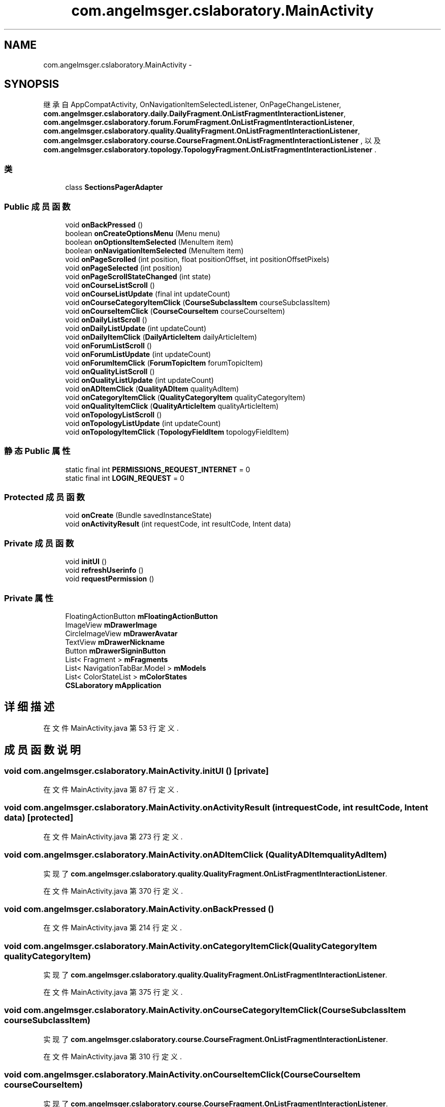 .TH "com.angelmsger.cslaboratory.MainActivity" 3 "2016年 十二月 27日 星期二" "Version 0.1.0" "猫爪实验室" \" -*- nroff -*-
.ad l
.nh
.SH NAME
com.angelmsger.cslaboratory.MainActivity \- 
.SH SYNOPSIS
.br
.PP
.PP
继承自 AppCompatActivity, OnNavigationItemSelectedListener, OnPageChangeListener, \fBcom\&.angelmsger\&.cslaboratory\&.daily\&.DailyFragment\&.OnListFragmentInteractionListener\fP, \fBcom\&.angelmsger\&.cslaboratory\&.forum\&.ForumFragment\&.OnListFragmentInteractionListener\fP, \fBcom\&.angelmsger\&.cslaboratory\&.quality\&.QualityFragment\&.OnListFragmentInteractionListener\fP, \fBcom\&.angelmsger\&.cslaboratory\&.course\&.CourseFragment\&.OnListFragmentInteractionListener\fP , 以及 \fBcom\&.angelmsger\&.cslaboratory\&.topology\&.TopologyFragment\&.OnListFragmentInteractionListener\fP \&.
.SS "类"

.in +1c
.ti -1c
.RI "class \fBSectionsPagerAdapter\fP"
.br
.in -1c
.SS "Public 成员函数"

.in +1c
.ti -1c
.RI "void \fBonBackPressed\fP ()"
.br
.ti -1c
.RI "boolean \fBonCreateOptionsMenu\fP (Menu menu)"
.br
.ti -1c
.RI "boolean \fBonOptionsItemSelected\fP (MenuItem item)"
.br
.ti -1c
.RI "boolean \fBonNavigationItemSelected\fP (MenuItem item)"
.br
.ti -1c
.RI "void \fBonPageScrolled\fP (int position, float positionOffset, int positionOffsetPixels)"
.br
.ti -1c
.RI "void \fBonPageSelected\fP (int position)"
.br
.ti -1c
.RI "void \fBonPageScrollStateChanged\fP (int state)"
.br
.ti -1c
.RI "void \fBonCourseListScroll\fP ()"
.br
.ti -1c
.RI "void \fBonCourseListUpdate\fP (final int updateCount)"
.br
.ti -1c
.RI "void \fBonCourseCategoryItemClick\fP (\fBCourseSubclassItem\fP courseSubclassItem)"
.br
.ti -1c
.RI "void \fBonCourseItemClick\fP (\fBCourseCourseItem\fP courseCourseItem)"
.br
.ti -1c
.RI "void \fBonDailyListScroll\fP ()"
.br
.ti -1c
.RI "void \fBonDailyListUpdate\fP (int updateCount)"
.br
.ti -1c
.RI "void \fBonDailyItemClick\fP (\fBDailyArticleItem\fP dailyArticleItem)"
.br
.ti -1c
.RI "void \fBonForumListScroll\fP ()"
.br
.ti -1c
.RI "void \fBonForumListUpdate\fP (int updateCount)"
.br
.ti -1c
.RI "void \fBonForumItemClick\fP (\fBForumTopicItem\fP forumTopicItem)"
.br
.ti -1c
.RI "void \fBonQualityListScroll\fP ()"
.br
.ti -1c
.RI "void \fBonQualityListUpdate\fP (int updateCount)"
.br
.ti -1c
.RI "void \fBonADItemClick\fP (\fBQualityADItem\fP qualityAdItem)"
.br
.ti -1c
.RI "void \fBonCategoryItemClick\fP (\fBQualityCategoryItem\fP qualityCategoryItem)"
.br
.ti -1c
.RI "void \fBonQualityItemClick\fP (\fBQualityArticleItem\fP qualityArticleItem)"
.br
.ti -1c
.RI "void \fBonTopologyListScroll\fP ()"
.br
.ti -1c
.RI "void \fBonTopologyListUpdate\fP (int updateCount)"
.br
.ti -1c
.RI "void \fBonTopologyItemClick\fP (\fBTopologyFieldItem\fP topologyFieldItem)"
.br
.in -1c
.SS "静态 Public 属性"

.in +1c
.ti -1c
.RI "static final int \fBPERMISSIONS_REQUEST_INTERNET\fP = 0"
.br
.ti -1c
.RI "static final int \fBLOGIN_REQUEST\fP = 0"
.br
.in -1c
.SS "Protected 成员函数"

.in +1c
.ti -1c
.RI "void \fBonCreate\fP (Bundle savedInstanceState)"
.br
.ti -1c
.RI "void \fBonActivityResult\fP (int requestCode, int resultCode, Intent data)"
.br
.in -1c
.SS "Private 成员函数"

.in +1c
.ti -1c
.RI "void \fBinitUI\fP ()"
.br
.ti -1c
.RI "void \fBrefreshUserinfo\fP ()"
.br
.ti -1c
.RI "void \fBrequestPermission\fP ()"
.br
.in -1c
.SS "Private 属性"

.in +1c
.ti -1c
.RI "FloatingActionButton \fBmFloatingActionButton\fP"
.br
.ti -1c
.RI "ImageView \fBmDrawerImage\fP"
.br
.ti -1c
.RI "CircleImageView \fBmDrawerAvatar\fP"
.br
.ti -1c
.RI "TextView \fBmDrawerNickname\fP"
.br
.ti -1c
.RI "Button \fBmDrawerSigninButton\fP"
.br
.ti -1c
.RI "List< Fragment > \fBmFragments\fP"
.br
.ti -1c
.RI "List< NavigationTabBar\&.Model > \fBmModels\fP"
.br
.ti -1c
.RI "List< ColorStateList > \fBmColorStates\fP"
.br
.ti -1c
.RI "\fBCSLaboratory\fP \fBmApplication\fP"
.br
.in -1c
.SH "详细描述"
.PP 
在文件 MainActivity\&.java 第 53 行定义\&.
.SH "成员函数说明"
.PP 
.SS "void com\&.angelmsger\&.cslaboratory\&.MainActivity\&.initUI ()\fC [private]\fP"

.PP
在文件 MainActivity\&.java 第 87 行定义\&.
.SS "void com\&.angelmsger\&.cslaboratory\&.MainActivity\&.onActivityResult (int requestCode, int resultCode, Intent data)\fC [protected]\fP"

.PP
在文件 MainActivity\&.java 第 273 行定义\&.
.SS "void com\&.angelmsger\&.cslaboratory\&.MainActivity\&.onADItemClick (\fBQualityADItem\fP qualityAdItem)"

.PP
实现了 \fBcom\&.angelmsger\&.cslaboratory\&.quality\&.QualityFragment\&.OnListFragmentInteractionListener\fP\&.
.PP
在文件 MainActivity\&.java 第 370 行定义\&.
.SS "void com\&.angelmsger\&.cslaboratory\&.MainActivity\&.onBackPressed ()"

.PP
在文件 MainActivity\&.java 第 214 行定义\&.
.SS "void com\&.angelmsger\&.cslaboratory\&.MainActivity\&.onCategoryItemClick (\fBQualityCategoryItem\fP qualityCategoryItem)"

.PP
实现了 \fBcom\&.angelmsger\&.cslaboratory\&.quality\&.QualityFragment\&.OnListFragmentInteractionListener\fP\&.
.PP
在文件 MainActivity\&.java 第 375 行定义\&.
.SS "void com\&.angelmsger\&.cslaboratory\&.MainActivity\&.onCourseCategoryItemClick (\fBCourseSubclassItem\fP courseSubclassItem)"

.PP
实现了 \fBcom\&.angelmsger\&.cslaboratory\&.course\&.CourseFragment\&.OnListFragmentInteractionListener\fP\&.
.PP
在文件 MainActivity\&.java 第 310 行定义\&.
.SS "void com\&.angelmsger\&.cslaboratory\&.MainActivity\&.onCourseItemClick (\fBCourseCourseItem\fP courseCourseItem)"

.PP
实现了 \fBcom\&.angelmsger\&.cslaboratory\&.course\&.CourseFragment\&.OnListFragmentInteractionListener\fP\&.
.PP
在文件 MainActivity\&.java 第 315 行定义\&.
.SS "void com\&.angelmsger\&.cslaboratory\&.MainActivity\&.onCourseListScroll ()"

.PP
实现了 \fBcom\&.angelmsger\&.cslaboratory\&.course\&.CourseFragment\&.OnListFragmentInteractionListener\fP\&.
.PP
在文件 MainActivity\&.java 第 298 行定义\&.
.SS "void com\&.angelmsger\&.cslaboratory\&.MainActivity\&.onCourseListUpdate (final int updateCount)"

.PP
实现了 \fBcom\&.angelmsger\&.cslaboratory\&.course\&.CourseFragment\&.OnListFragmentInteractionListener\fP\&.
.PP
在文件 MainActivity\&.java 第 303 行定义\&.
.SS "void com\&.angelmsger\&.cslaboratory\&.MainActivity\&.onCreate (Bundle savedInstanceState)\fC [protected]\fP"

.PP
在文件 MainActivity\&.java 第 79 行定义\&.
.SS "boolean com\&.angelmsger\&.cslaboratory\&.MainActivity\&.onCreateOptionsMenu (Menu menu)"

.PP
在文件 MainActivity\&.java 第 224 行定义\&.
.SS "void com\&.angelmsger\&.cslaboratory\&.MainActivity\&.onDailyItemClick (\fBDailyArticleItem\fP dailyArticleItem)"

.PP
实现了 \fBcom\&.angelmsger\&.cslaboratory\&.daily\&.DailyFragment\&.OnListFragmentInteractionListener\fP\&.
.PP
在文件 MainActivity\&.java 第 332 行定义\&.
.SS "void com\&.angelmsger\&.cslaboratory\&.MainActivity\&.onDailyListScroll ()"

.PP
实现了 \fBcom\&.angelmsger\&.cslaboratory\&.daily\&.DailyFragment\&.OnListFragmentInteractionListener\fP\&.
.PP
在文件 MainActivity\&.java 第 320 行定义\&.
.SS "void com\&.angelmsger\&.cslaboratory\&.MainActivity\&.onDailyListUpdate (int updateCount)"

.PP
实现了 \fBcom\&.angelmsger\&.cslaboratory\&.daily\&.DailyFragment\&.OnListFragmentInteractionListener\fP\&.
.PP
在文件 MainActivity\&.java 第 325 行定义\&.
.SS "void com\&.angelmsger\&.cslaboratory\&.MainActivity\&.onForumItemClick (\fBForumTopicItem\fP forumTopicItem)"

.PP
实现了 \fBcom\&.angelmsger\&.cslaboratory\&.forum\&.ForumFragment\&.OnListFragmentInteractionListener\fP\&.
.PP
在文件 MainActivity\&.java 第 353 行定义\&.
.SS "void com\&.angelmsger\&.cslaboratory\&.MainActivity\&.onForumListScroll ()"

.PP
实现了 \fBcom\&.angelmsger\&.cslaboratory\&.forum\&.ForumFragment\&.OnListFragmentInteractionListener\fP\&.
.PP
在文件 MainActivity\&.java 第 341 行定义\&.
.SS "void com\&.angelmsger\&.cslaboratory\&.MainActivity\&.onForumListUpdate (int updateCount)"

.PP
实现了 \fBcom\&.angelmsger\&.cslaboratory\&.forum\&.ForumFragment\&.OnListFragmentInteractionListener\fP\&.
.PP
在文件 MainActivity\&.java 第 346 行定义\&.
.SS "boolean com\&.angelmsger\&.cslaboratory\&.MainActivity\&.onNavigationItemSelected (MenuItem item)"

.PP
在文件 MainActivity\&.java 第 246 行定义\&.
.SS "boolean com\&.angelmsger\&.cslaboratory\&.MainActivity\&.onOptionsItemSelected (MenuItem item)"

.PP
在文件 MainActivity\&.java 第 231 行定义\&.
.SS "void com\&.angelmsger\&.cslaboratory\&.MainActivity\&.onPageScrolled (int position, float positionOffset, int positionOffsetPixels)"

.PP
在文件 MainActivity\&.java 第 282 行定义\&.
.SS "void com\&.angelmsger\&.cslaboratory\&.MainActivity\&.onPageScrollStateChanged (int state)"

.PP
在文件 MainActivity\&.java 第 293 行定义\&.
.SS "void com\&.angelmsger\&.cslaboratory\&.MainActivity\&.onPageSelected (int position)"

.PP
在文件 MainActivity\&.java 第 287 行定义\&.
.SS "void com\&.angelmsger\&.cslaboratory\&.MainActivity\&.onQualityItemClick (\fBQualityArticleItem\fP qualityArticleItem)"

.PP
实现了 \fBcom\&.angelmsger\&.cslaboratory\&.quality\&.QualityFragment\&.OnListFragmentInteractionListener\fP\&.
.PP
在文件 MainActivity\&.java 第 380 行定义\&.
.SS "void com\&.angelmsger\&.cslaboratory\&.MainActivity\&.onQualityListScroll ()"

.PP
实现了 \fBcom\&.angelmsger\&.cslaboratory\&.quality\&.QualityFragment\&.OnListFragmentInteractionListener\fP\&.
.PP
在文件 MainActivity\&.java 第 358 行定义\&.
.SS "void com\&.angelmsger\&.cslaboratory\&.MainActivity\&.onQualityListUpdate (int updateCount)"

.PP
实现了 \fBcom\&.angelmsger\&.cslaboratory\&.quality\&.QualityFragment\&.OnListFragmentInteractionListener\fP\&.
.PP
在文件 MainActivity\&.java 第 363 行定义\&.
.SS "void com\&.angelmsger\&.cslaboratory\&.MainActivity\&.onTopologyItemClick (\fBTopologyFieldItem\fP topologyFieldItem)"

.PP
实现了 \fBcom\&.angelmsger\&.cslaboratory\&.topology\&.TopologyFragment\&.OnListFragmentInteractionListener\fP\&.
.PP
在文件 MainActivity\&.java 第 397 行定义\&.
.SS "void com\&.angelmsger\&.cslaboratory\&.MainActivity\&.onTopologyListScroll ()"

.PP
实现了 \fBcom\&.angelmsger\&.cslaboratory\&.topology\&.TopologyFragment\&.OnListFragmentInteractionListener\fP\&.
.PP
在文件 MainActivity\&.java 第 385 行定义\&.
.SS "void com\&.angelmsger\&.cslaboratory\&.MainActivity\&.onTopologyListUpdate (int updateCount)"

.PP
实现了 \fBcom\&.angelmsger\&.cslaboratory\&.topology\&.TopologyFragment\&.OnListFragmentInteractionListener\fP\&.
.PP
在文件 MainActivity\&.java 第 390 行定义\&.
.SS "void com\&.angelmsger\&.cslaboratory\&.MainActivity\&.refreshUserinfo ()\fC [private]\fP"

.PP
在文件 MainActivity\&.java 第 196 行定义\&.
.SS "void com\&.angelmsger\&.cslaboratory\&.MainActivity\&.requestPermission ()\fC [private]\fP"

.PP
在文件 MainActivity\&.java 第 207 行定义\&.
.SH "类成员变量说明"
.PP 
.SS "final int com\&.angelmsger\&.cslaboratory\&.MainActivity\&.LOGIN_REQUEST = 0\fC [static]\fP"

.PP
在文件 MainActivity\&.java 第 76 行定义\&.
.SS "\fBCSLaboratory\fP com\&.angelmsger\&.cslaboratory\&.MainActivity\&.mApplication\fC [private]\fP"

.PP
在文件 MainActivity\&.java 第 73 行定义\&.
.SS "List<ColorStateList> com\&.angelmsger\&.cslaboratory\&.MainActivity\&.mColorStates\fC [private]\fP"

.PP
在文件 MainActivity\&.java 第 71 行定义\&.
.SS "CircleImageView com\&.angelmsger\&.cslaboratory\&.MainActivity\&.mDrawerAvatar\fC [private]\fP"

.PP
在文件 MainActivity\&.java 第 63 行定义\&.
.SS "ImageView com\&.angelmsger\&.cslaboratory\&.MainActivity\&.mDrawerImage\fC [private]\fP"

.PP
在文件 MainActivity\&.java 第 62 行定义\&.
.SS "TextView com\&.angelmsger\&.cslaboratory\&.MainActivity\&.mDrawerNickname\fC [private]\fP"

.PP
在文件 MainActivity\&.java 第 64 行定义\&.
.SS "Button com\&.angelmsger\&.cslaboratory\&.MainActivity\&.mDrawerSigninButton\fC [private]\fP"

.PP
在文件 MainActivity\&.java 第 65 行定义\&.
.SS "FloatingActionButton com\&.angelmsger\&.cslaboratory\&.MainActivity\&.mFloatingActionButton\fC [private]\fP"

.PP
在文件 MainActivity\&.java 第 61 行定义\&.
.SS "List<Fragment> com\&.angelmsger\&.cslaboratory\&.MainActivity\&.mFragments\fC [private]\fP"

.PP
在文件 MainActivity\&.java 第 68 行定义\&.
.SS "List<NavigationTabBar\&.Model> com\&.angelmsger\&.cslaboratory\&.MainActivity\&.mModels\fC [private]\fP"

.PP
在文件 MainActivity\&.java 第 70 行定义\&.
.SS "final int com\&.angelmsger\&.cslaboratory\&.MainActivity\&.PERMISSIONS_REQUEST_INTERNET = 0\fC [static]\fP"

.PP
在文件 MainActivity\&.java 第 75 行定义\&.

.SH "作者"
.PP 
由 Doyxgen 通过分析 猫爪实验室 的 源代码自动生成\&.
